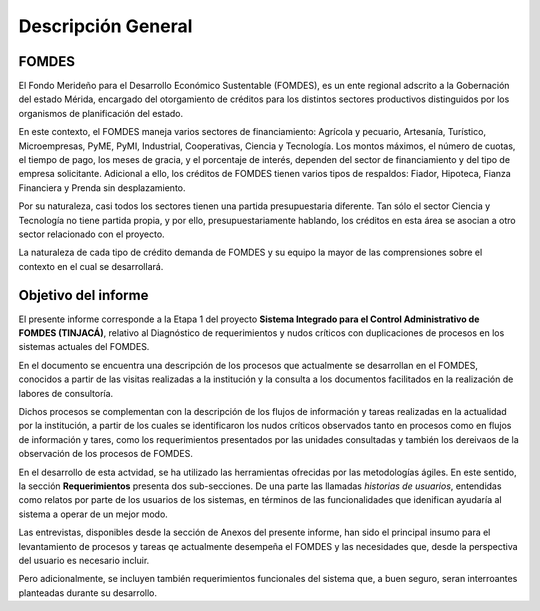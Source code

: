 *******************
Descripción General
*******************


FOMDES
======

El Fondo Merideño para el Desarrollo Económico Sustentable (FOMDES), es un ente regional adscrito a la Gobernación del estado Mérida, encargado del otorgamiento de créditos para los distintos sectores productivos distinguidos por los organismos de planificación del estado.

En este contexto, el FOMDES maneja varios sectores de financiamiento: Agrícola y pecuario,
Artesanía, Turístico, Microempresas, PyME, PyMI, Industrial, Cooperativas, Ciencia y Tecnología. Los montos máximos, el número de cuotas, el tiempo de pago, los meses de gracia, y el porcentaje de interés, dependen del sector de financiamiento y del tipo de empresa solicitante. Adicional a ello, los créditos de FOMDES tienen varios tipos de respaldos: Fiador, Hipoteca, Fianza Financiera y Prenda sin desplazamiento.

Por su naturaleza, casi todos los sectores tienen una partida presupuestaria diferente. Tan sólo el sector Ciencia y Tecnología no
tiene partida propia, y por ello, presupuestariamente hablando, los créditos en esta área se asocian a otro sector relacionado con el proyecto.

La naturaleza de cada tipo de crédito demanda de FOMDES y su equipo la mayor de las comprensiones sobre el contexto en el cual se desarrollará.


Objetivo del informe
====================

El presente informe corresponde a la Etapa 1 del proyecto **Sistema Integrado para el Control
Administrativo de FOMDES (TINJACÁ)**, relativo al Diagnóstico de requerimientos y nudos críticos con duplicaciones de procesos en los sistemas actuales del FOMDES.

En el documento se encuentra una descripción de los procesos que actualmente se desarrollan en el FOMDES, conocidos a partir de las visitas realizadas a la institución y la consulta a los documentos facilitados en la realización de labores de consultoría.

Dichos procesos se complementan con la descripción de los flujos de información y tareas
realizadas en la actualidad por la institución, a partir de los cuales se identificaron los nudos críticos observados tanto en procesos como en flujos de información y tares, como los requerimientos presentados por las unidades consultadas y también los dereivaos de la observación de los procesos de FOMDES.

En el desarrollo de esta actvidad, se ha utilizado las herramientas ofrecidas por las
metodologías ágiles. En este sentido, la sección **Requerimientos** presenta dos sub-secciones. De
una parte las llamadas *historias de usuarios*, entendidas como relatos por parte de los usuarios
de los sistemas, en términos de las funcionalidades que idenifican ayudaría al sistema a operar
de un mejor modo.

Las entrevistas, disponibles desde la sección de Anexos del presente informe, han sido el
principal insumo para el levantamiento de procesos y tareas qe actualmente desempeña el FOMDES y
las necesidades que, desde la perspectiva del usuario es necesario incluir.

Pero adicionalmente, se incluyen también requerimientos funcionales del sistema que, a buen
seguro, seran interroantes planteadas durante su desarrollo.